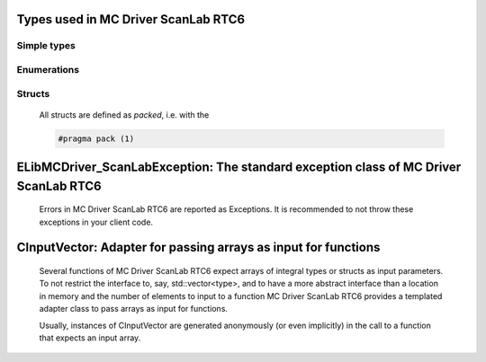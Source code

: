 
Types used in MC Driver ScanLab RTC6
==========================================================================================================


Simple types
--------------

	.. cpp:type:: uint8_t LibMCDriver_ScanLab_uint8
	
	.. cpp:type:: uint16_t LibMCDriver_ScanLab_uint16
	
	.. cpp:type:: uint32_t LibMCDriver_ScanLab_uint32
	
	.. cpp:type:: uint64_t LibMCDriver_ScanLab_uint64
	
	.. cpp:type:: int8_t LibMCDriver_ScanLab_int8
	
	.. cpp:type:: int16_t LibMCDriver_ScanLab_int16
	
	.. cpp:type:: int32_t LibMCDriver_ScanLab_int32
	
	.. cpp:type:: int64_t LibMCDriver_ScanLab_int64
	
	.. cpp:type:: float LibMCDriver_ScanLab_single
	
	.. cpp:type:: double LibMCDriver_ScanLab_double
	
	.. cpp:type:: LibMCDriver_ScanLab_pvoid = void*
	
	.. cpp:type:: LibMCDriver_ScanLabResult = LibMCDriver_ScanLab_int32
	
	

Enumerations
--------------

	.. cpp:enum-class:: eLaserMode : LibMCDriver_ScanLab_int32
	
		.. cpp:enumerator:: CO2 = 0
		.. cpp:enumerator:: YAG1 = 1
		.. cpp:enumerator:: YAG2 = 2
		.. cpp:enumerator:: YAG3 = 3
		.. cpp:enumerator:: LaserMode4 = 4
		.. cpp:enumerator:: YAG5 = 5
		.. cpp:enumerator:: LaserMode6 = 6
	
	.. cpp:enum-class:: eLaserPort : LibMCDriver_ScanLab_int32
	
		.. cpp:enumerator:: Port8bitDigital = 1
		.. cpp:enumerator:: Port16bitDigital = 2
		.. cpp:enumerator:: Port12BitAnalog1 = 3
		.. cpp:enumerator:: Port12BitAnalog2 = 4
	

Structs
--------------

	All structs are defined as `packed`, i.e. with the
	
	.. code-block:: c
		
		#pragma pack (1)

	.. cpp:struct:: sPoint2D
	
		.. cpp:member:: LibMCDriver_ScanLab_single m_X
	
		.. cpp:member:: LibMCDriver_ScanLab_single m_Y
	

	.. cpp:struct:: sHatch2D
	
		.. cpp:member:: LibMCDriver_ScanLab_single m_X1
	
		.. cpp:member:: LibMCDriver_ScanLab_single m_Y1
	
		.. cpp:member:: LibMCDriver_ScanLab_single m_X2
	
		.. cpp:member:: LibMCDriver_ScanLab_single m_Y2
	

	
ELibMCDriver_ScanLabException: The standard exception class of MC Driver ScanLab RTC6
============================================================================================================================================================================================================
	
	Errors in MC Driver ScanLab RTC6 are reported as Exceptions. It is recommended to not throw these exceptions in your client code.
	
	
	.. cpp:class:: LibMCDriver_ScanLab::ELibMCDriver_ScanLabException
	
		.. cpp:function:: void ELibMCDriver_ScanLabException::what() const noexcept
		
			 Returns error message
		
			 :return: the error message of this exception
		
	
		.. cpp:function:: LibMCDriver_ScanLabResult ELibMCDriver_ScanLabException::getErrorCode() const noexcept
		
			 Returns error code
		
			 :return: the error code of this exception
		
	
CInputVector: Adapter for passing arrays as input for functions
===============================================================================================================================================================
	
	Several functions of MC Driver ScanLab RTC6 expect arrays of integral types or structs as input parameters.
	To not restrict the interface to, say, std::vector<type>,
	and to have a more abstract interface than a location in memory and the number of elements to input to a function
	MC Driver ScanLab RTC6 provides a templated adapter class to pass arrays as input for functions.
	
	Usually, instances of CInputVector are generated anonymously (or even implicitly) in the call to a function that expects an input array.
	
	
	.. cpp:class:: template<typename T> LibMCDriver_ScanLab::CInputVector
	
		.. cpp:function:: CInputVector(const std::vector<T>& vec)
	
			Constructs of a CInputVector from a std::vector<T>
	
		.. cpp:function:: CInputVector(const T* in_data, size_t in_size)
	
			Constructs of a CInputVector from a memory address and a given number of elements
	
		.. cpp:function:: const T* CInputVector::data() const
	
			returns the start address of the data captured by this CInputVector
	
		.. cpp:function:: size_t CInputVector::size() const
	
			returns the number of elements captured by this CInputVector
	
 
